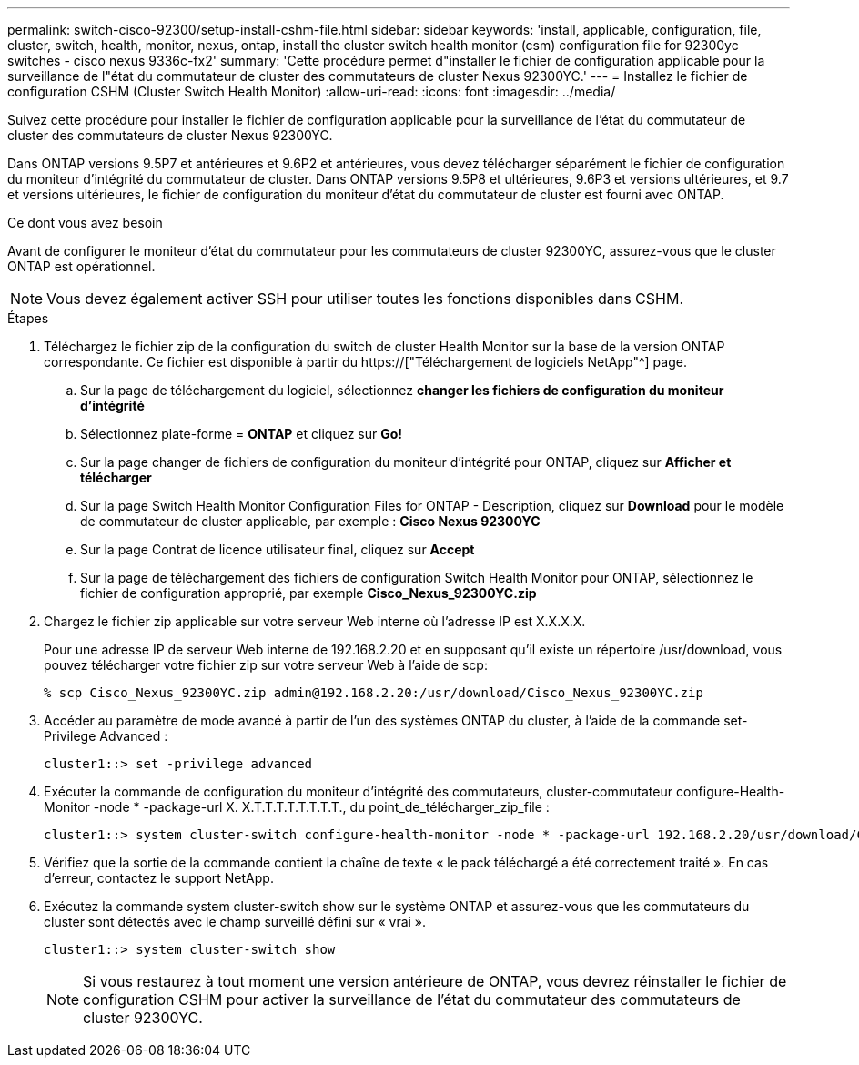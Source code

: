 ---
permalink: switch-cisco-92300/setup-install-cshm-file.html 
sidebar: sidebar 
keywords: 'install, applicable, configuration, file, cluster, switch, health, monitor, nexus, ontap, install the cluster switch health monitor (csm) configuration file for 92300yc switches - cisco nexus 9336c-fx2' 
summary: 'Cette procédure permet d"installer le fichier de configuration applicable pour la surveillance de l"état du commutateur de cluster des commutateurs de cluster Nexus 92300YC.' 
---
= Installez le fichier de configuration CSHM (Cluster Switch Health Monitor)
:allow-uri-read: 
:icons: font
:imagesdir: ../media/


[role="lead"]
Suivez cette procédure pour installer le fichier de configuration applicable pour la surveillance de l'état du commutateur de cluster des commutateurs de cluster Nexus 92300YC.

Dans ONTAP versions 9.5P7 et antérieures et 9.6P2 et antérieures, vous devez télécharger séparément le fichier de configuration du moniteur d'intégrité du commutateur de cluster. Dans ONTAP versions 9.5P8 et ultérieures, 9.6P3 et versions ultérieures, et 9.7 et versions ultérieures, le fichier de configuration du moniteur d'état du commutateur de cluster est fourni avec ONTAP.

.Ce dont vous avez besoin
Avant de configurer le moniteur d'état du commutateur pour les commutateurs de cluster 92300YC, assurez-vous que le cluster ONTAP est opérationnel.


NOTE: Vous devez également activer SSH pour utiliser toutes les fonctions disponibles dans CSHM.

.Étapes
. Téléchargez le fichier zip de la configuration du switch de cluster Health Monitor sur la base de la version ONTAP correspondante. Ce fichier est disponible à partir du https://["Téléchargement de logiciels NetApp"^] page.
+
.. Sur la page de téléchargement du logiciel, sélectionnez *changer les fichiers de configuration du moniteur d'intégrité*
.. Sélectionnez plate-forme = *ONTAP* et cliquez sur *Go!*
.. Sur la page changer de fichiers de configuration du moniteur d'intégrité pour ONTAP, cliquez sur *Afficher et télécharger*
.. Sur la page Switch Health Monitor Configuration Files for ONTAP - Description, cliquez sur *Download* pour le modèle de commutateur de cluster applicable, par exemple : *Cisco Nexus 92300YC*
.. Sur la page Contrat de licence utilisateur final, cliquez sur *Accept*
.. Sur la page de téléchargement des fichiers de configuration Switch Health Monitor pour ONTAP, sélectionnez le fichier de configuration approprié, par exemple *Cisco_Nexus_92300YC.zip*


. Chargez le fichier zip applicable sur votre serveur Web interne où l'adresse IP est X.X.X.X.
+
Pour une adresse IP de serveur Web interne de 192.168.2.20 et en supposant qu'il existe un répertoire /usr/download, vous pouvez télécharger votre fichier zip sur votre serveur Web à l'aide de scp:

+
[listing]
----
% scp Cisco_Nexus_92300YC.zip admin@192.168.2.20:/usr/download/Cisco_Nexus_92300YC.zip
----
. Accéder au paramètre de mode avancé à partir de l'un des systèmes ONTAP du cluster, à l'aide de la commande set-Privilege Advanced :
+
[listing]
----
cluster1::> set -privilege advanced
----
. Exécuter la commande de configuration du moniteur d'intégrité des commutateurs, cluster-commutateur configure-Health-Monitor -node * -package-url X. X.T.T.T.T.T.T.T.T., du point_de_télécharger_zip_file :
+
[listing]
----
cluster1::> system cluster-switch configure-health-monitor -node * -package-url 192.168.2.20/usr/download/Cisco_Nexus_92300YC.zip
----
. Vérifiez que la sortie de la commande contient la chaîne de texte « le pack téléchargé a été correctement traité ». En cas d'erreur, contactez le support NetApp.
. Exécutez la commande system cluster-switch show sur le système ONTAP et assurez-vous que les commutateurs du cluster sont détectés avec le champ surveillé défini sur « vrai ».
+
[listing]
----
cluster1::> system cluster-switch show
----
+

NOTE: Si vous restaurez à tout moment une version antérieure de ONTAP, vous devrez réinstaller le fichier de configuration CSHM pour activer la surveillance de l'état du commutateur des commutateurs de cluster 92300YC.


